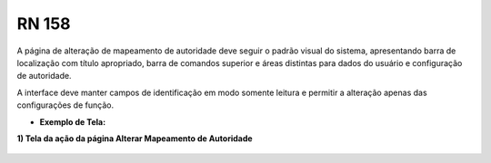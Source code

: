 **RN 158**
==========

A página de alteração de mapeamento de autoridade deve seguir o padrão visual do sistema, apresentando barra de localização com título apropriado, barra de comandos superior e áreas distintas para dados do usuário e configuração de autoridade. 

A interface deve manter campos de identificação em modo somente leitura e permitir a alteração apenas das configurações de função.

- **Exemplo de Tela:**

**1) Tela da ação da página Alterar Mapeamento de Autoridade** 
       .. figure:: AlterarAutoridade1.png


